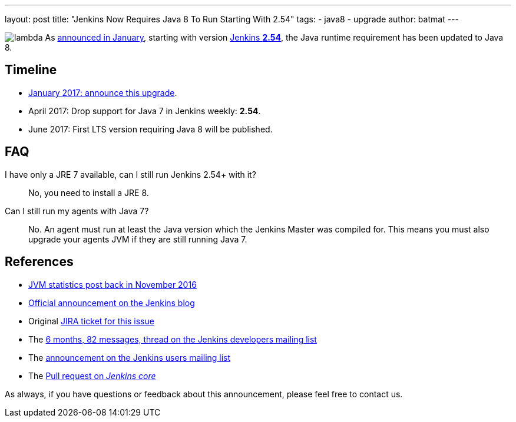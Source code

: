 ---
layout: post
title: "Jenkins Now Requires Java 8 To Run Starting With 2.54"
tags:
- java8
- upgrade
author: batmat
---

:imagesdir: /images/post-images/2017-04-java8

image:lambda.png[role="right"] As link:/blog/2017/01/17/Jenkins-is-upgrading-to-Java-8/[announced in January], starting with version link:https://jenkins.io/changelog/#v2.54[Jenkins **2.54**], the Java runtime requirement has been updated to Java 8.

== Timeline

* link:/blog/2017/01/17/Jenkins-is-upgrading-to-Java-8/[January 2017: announce this upgrade].
* April 2017: Drop support for Java 7 in Jenkins weekly: **2.54**.
* June 2017: First LTS version requiring Java 8 will be published.

== FAQ

I have only a JRE 7 available, can I still run Jenkins 2.54+ with it?::
No, you need to install a JRE 8.

Can I still run my agents with Java 7?::
No. An agent must run at least the Java version which the Jenkins Master was compiled for.
This means you must also upgrade your agents JVM if they are still running Java 7.

== References

* link:/blog/2016/11/22/what-jvm-versions-are-running-jenkins-the-return/[JVM statistics post back in November 2016]
* link:/blog/2017/01/17/Jenkins-is-upgrading-to-Java-8/[Official announcement on the Jenkins blog]
* Original link:https://issues.jenkins-ci.org/browse/JENKINS-27624[JIRA ticket for this issue]
* The link:https://groups.google.com/forum/?utm_medium=email&utm_source=footer#!msg/jenkinsci-dev/fo5nKLhZK5U/Zb9jHpBJBQAJ[6 months, 82 messages, thread on the Jenkins developers mailing list]
* The link:https://groups.google.com/forum/?utm_medium=email&utm_source=footer#!msg/jenkinsci-users/R6SGnW7MY6A/25MBJ9a2CQAJ[announcement on the Jenkins users mailing list]
* The link:https://github.com/jenkinsci/jenkins/pull/2802[Pull request on _Jenkins core_]

As always, if you have questions or feedback about this announcement, please feel free to contact us.
